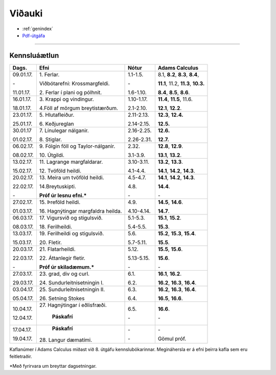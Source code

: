 Viðauki
=======

* :ref:`genindex`
* `Pdf-útgáfa <stae205.pdf>`_

-------------

Kennsluáætlun
-------------

+-----------+-------------------------------------+------------+------------------------------------------+
| Dags.     | Efni                                | Nótur      | Adams Calculus                           |
+===========+=====================================+============+==========================================+
| 09.01.17. | 1\. Ferlar.                         | 1.1-1.5.   | 8.1, **8.2**, **8.3**, **8.4**,          |
+           +                                     +            +                                          |
| \-        | Viðbótarefni: Krossmargfeldi.       | \-         | **11.1**, 11.2, **11.3**, **10.3.**      |
+           +                                     +            +                                          +
| 11.01.17. | 2\. Ferlar í plani og pólhnit.      | 1.6-1.10.  | **8.4**, **8.5**, **8.6**.               |
+-----------+-------------------------------------+------------+------------------------------------------+
| 16.01.17. | 3\. Krappi og vindingur.            | 1.10-1.17. | **11.4**, **11.5**, 11.6.                |
+           +                                     +            +                                          +
| 18.01.17. | 4.\ Föll af mörgum breytistærðum.   | 2.1-2.10.  | **12.1**, **12.2**.                      |
+-----------+-------------------------------------+------------+------------------------------------------+
| 23.01.17. | 5\. Hlutafleiður.                   | 2.11-2.13. | **12.3**, **12.4.**                      |
+           +                                     +            +                                          +
| 25.01.17. | 6\. Keðjureglan                     | 2.14-2.15. | **12.5.**                                |
+-----------+-------------------------------------+------------+------------------------------------------+
| 30.01.17  | 7\. Línulegar nálganir.             | 2.16-2.25. | **12.6.**                                |
+           +                                     +            +                                          +
| 01.02.17. | 8\. Stiglar.                        | 2.26-2.31. | **12.7.**                                |
+-----------+-------------------------------------+------------+------------------------------------------+
| 06.02.17. | 9\. Fólgin föll og Taylor-nálganir. | 2.32.      | **12.8**, **12.9**.                      |
+           +                                     +            +                                          +
| 08.02.17. | 10\. Útgildi.                       | 3.1-3.9.   | **13.1**, **13.2**.                      |
+-----------+-------------------------------------+------------+------------------------------------------+
| 13.02.17. | 11\. Lagrange margfaldarar.         | 3.10-3.11. | **13.2**, **13.3**.                      |
+           +                                     +            +                                          +
| 15.02.17. | 12\. Tvöföld heildi.                | 4.1-4.4.   | **14.1**, **14.2**, **14.3**.            |
+-----------+-------------------------------------+------------+------------------------------------------+
| 20.02.17. | 13\. Meira um tvöföld heildi.       | 4.5-4.7.   | **14.1**, **14.2**, **14.3**.            |
+           +                                     +            +                                          +
| 22.02.17. | 14.\ Breytuskipti.                  | 4.8.       | **14.4**.                                |
+           +                                     +            +                                          +
| \-        | **Próf úr lesnu efni.***            | \-         | \-                                       |
+-----------+-------------------------------------+------------+------------------------------------------+
| 27.02.17. | 15\. Þreföld heildi.                | 4.9.       | **14.5**, **14.6**.                      |
+           +                                     +            +                                          +
| 01.03.17. | 16\. Hagnýtingar margfaldra heilda. | 4.10-4.14. | **14.7**.                                |
+-----------+-------------------------------------+------------+------------------------------------------+
| 06.03.17. | 17\. Vigursvið og stigulsvið.       | 5.1-5.3.   | **15.1**, **15.2**.                      |
+           +                                     +            +                                          +
| 08.03.17. | 18\. Ferilheildi.                   | 5.4-5.5.   | **15.3**.                                |
+-----------+-------------------------------------+------------+------------------------------------------+
| 13.03.17. | 19\. Ferilheildi og stigulsvið.     | 5.6.       | **15.2**, **15.3**, **15.4**.            |
+           +                                     +            +                                          +
| 15.03.17. | 20\. Fletir.                        | 5.7-5.11.  | **15.5**.                                |
+-----------+-------------------------------------+------------+------------------------------------------+
| 20.03.17. | 21\. Flatarheildi.                  | 5.12.      | **15.5**, **15.6**.                      |
+           +                                     +            +                                          +
| 22.03.17. | 22\. Áttanlegir fletir.             | 5.13-5.15. | **15.6**.                                |
+           +                                     +            +                                          +
| \-        | **Próf úr skiladæmum.***            | \-         | \-                                       |
+-----------+-------------------------------------+------------+------------------------------------------+
| 27.03.17. | 23\. grad, div og curl.             | 6.1.       | **16.1**, **16.2**.                      |
+           +                                     +            +                                          +
| 29.03.17. | 24\. Sundurleitnisetningin I.       | 6.2.       | **16.2**, **16.3**, **16.4**.            |
+-----------+-------------------------------------+------------+------------------------------------------+
| 03.04.17. | 25\. Sundurleitnisetningin II.      | 6.3.       | **16.2**, **16.3**, **16.4**.            |
+           +                                     +            +                                          +
| 05.04.17. | 26\. Setning Stokes                 | 6.4.       | **16.5**, **16.6**.                      |
+-----------+-------------------------------------+------------+------------------------------------------+
| 10.04.17. | 27\. Hagnýtingar í eðlisfræði.      | 6.5.       | **16.6**.                                |
+           +                                     +            +                                          +
| 12.04.17. |      **Páskafrí**                   | \-         | \-                                       |   
+-----------+-------------------------------------+------------+------------------------------------------+
| 17.04.17. |      **Páskafrí**                   | \-         | \-                                       |
+           +                                     +            +                                          +
| 19.04.17. | 28\. Langur dæmatími.               | \-         | Gömul próf.                              |   
+-----------+-------------------------------------+------------+------------------------------------------+

Kaflanúmer í Adams Calculus miðast við 8. útgáfu kennslubókarinnar. Megináhersla er á efni þeirra kafla sem eru feitletraðir.

*Með fyrirvara um breyttar dagsetningar.

.. todo::
	* aðrar upplýsingar
	



